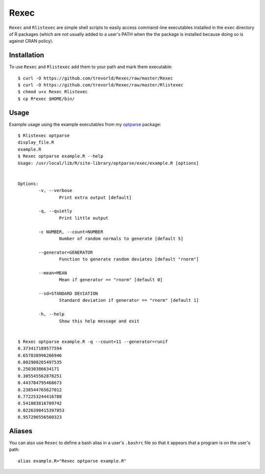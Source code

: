 Rexec
=====

``Rexec`` and ``Rlistexec`` are simple shell scripts to easily access command-line executables installed in the ``exec`` directory of R packages (which are not usually added to a user's PATH when the the package is installed because doing so is against CRAN policy).  

Installation
------------

To use ``Rexec`` and ``Rlistexec`` add them to your path and mark them executable:: 
    
    $ curl -O https://github.com/trevorld/Rexec/raw/master/Rexec
    $ curl -O https://github.com/trevorld/Rexec/raw/master/Rlistexec
    $ chmod u+x Rexec Rlistexec
    $ cp R*exec $HOME/bin/

Usage
-----

Example usage using the example executables from my `optparse <https://github.com/trevorld/optparse>`_ package::

    $ Rlistexec optparse
    display_file.R
    example.R
    $ Rexec optparse example.R --help
    Usage: /usr/local/lib/R/site-library/optparse/exec/example.R [options]


    Options:
            -v, --verbose
                    Print extra output [default]

            -q, --quietly
                    Print little output

            -c NUMBER, --count=NUMBER
                    Number of random normals to generate [default 5]

            --generator=GENERATOR
                    Function to generate random deviates [default "rnorm"]

            --mean=MEAN
                    Mean if generator == "rnorm" [default 0]

            --sd=STANDARD DEVIATION
                    Standard deviation if generator == "rnorm" [default 1]

            -h, --help
                    Show this help message and exit


    $ Rexec optparse example.R -q --count=11 --generator=runif
    0.373417189577594
    0.657838996266946
    0.802908265497535
    0.25030386634171
    0.305545562878251
    0.443784795468673
    0.238544765627012
    0.772253244416788
    0.541883816709742
    0.0226398415397853
    0.957296556560323

Aliases
-------

You can also use ``Rexec`` to define a bash alias in a user's ``.bashrc`` file so that it appears that a program is on the user's path::

    alias example.R="Rexec optparse example.R"
